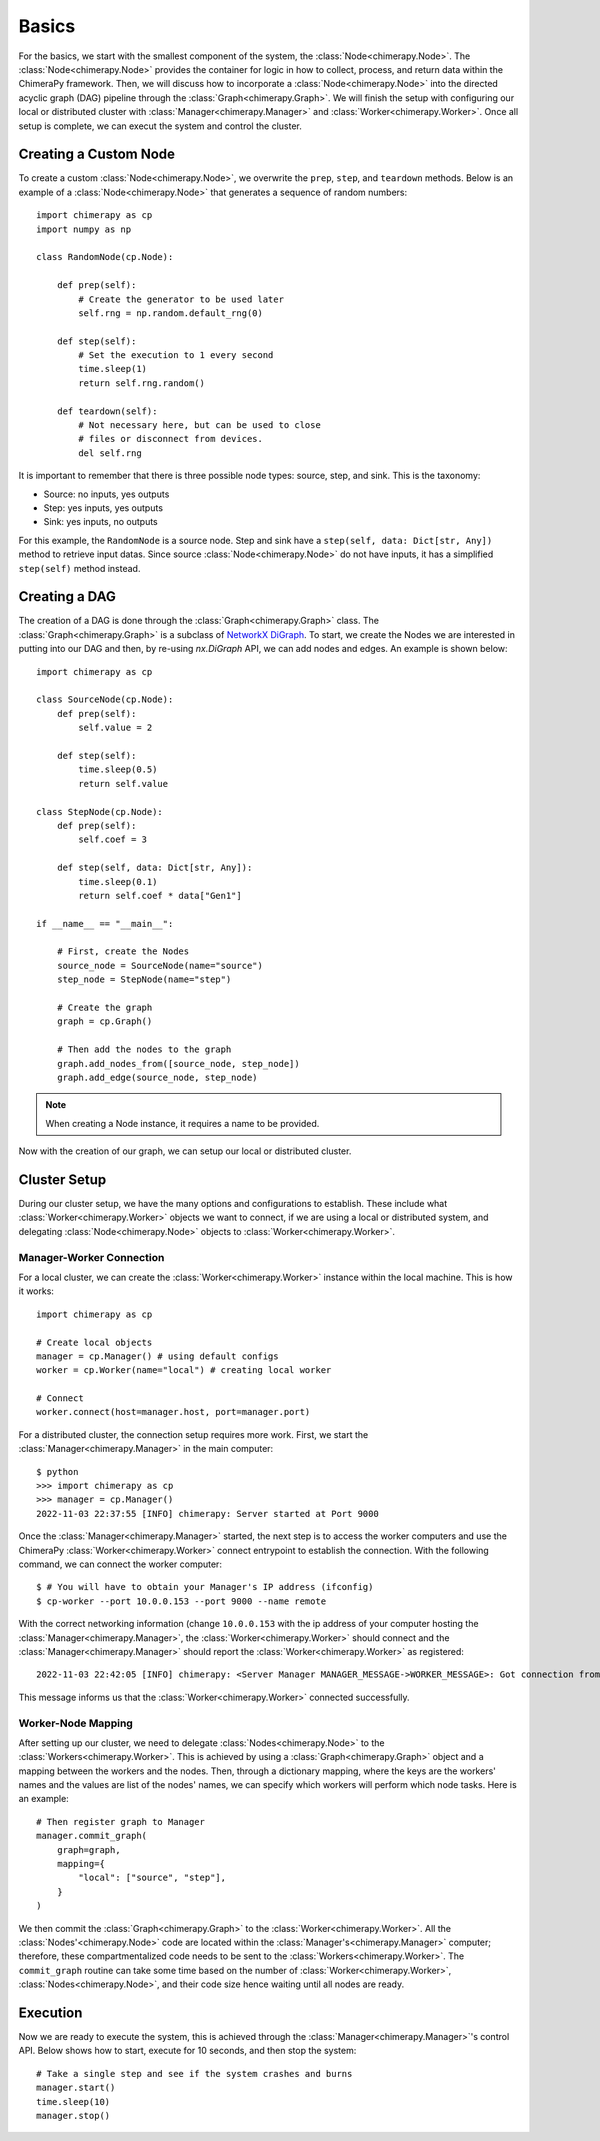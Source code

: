 Basics
######

.. _basics:

For the basics, we start with the smallest component of the system, the :class:`Node<chimerapy.Node>`. The :class:`Node<chimerapy.Node>` provides the container for logic in how to collect, process, and return data within the ChimeraPy framework. Then, we will discuss how to incorporate a :class:`Node<chimerapy.Node>` into the directed acyclic graph (DAG) pipeline through the :class:`Graph<chimerapy.Graph>`. We will finish the setup with configuring our local or distributed cluster with :class:`Manager<chimerapy.Manager>` and :class:`Worker<chimerapy.Worker>`. Once all setup is complete, we can execut the system and control the cluster.

Creating a Custom Node
**********************

To create a custom :class:`Node<chimerapy.Node>`, we overwrite the ``prep``, ``step``, and ``teardown`` methods. Below is an example of a :class:`Node<chimerapy.Node>` that generates a sequence of random numbers::

    import chimerapy as cp
    import numpy as np

    class RandomNode(cp.Node):

        def prep(self):
            # Create the generator to be used later
            self.rng = np.random.default_rng(0)

        def step(self):
            # Set the execution to 1 every second
            time.sleep(1)
            return self.rng.random()

        def teardown(self):
            # Not necessary here, but can be used to close
            # files or disconnect from devices.
            del self.rng

It is important to remember that there is three possible node types: source, step, and sink. This is the taxonomy:

* Source: no inputs, yes outputs
* Step: yes inputs, yes outputs
* Sink: yes inputs, no outputs

For this example, the ``RandomNode`` is a source node. Step and sink have a ``step(self, data: Dict[str, Any])`` method to retrieve input datas. Since source :class:`Node<chimerapy.Node>` do not have inputs, it has a simplified ``step(self)`` method instead.

Creating a DAG
**************

The creation of a DAG is done through the :class:`Graph<chimerapy.Graph>` class. The :class:`Graph<chimerapy.Graph>` is a subclass of `NetworkX <https://networkx.org>`_ `DiGraph <https://networkx.org/documentation/stable/reference/classes/digraph.html>`_. To start, we create the Nodes we are interested in putting into our DAG and then, by re-using `nx.DiGraph` API, we can add nodes and edges. An example is shown below::

    import chimerapy as cp

    class SourceNode(cp.Node):
        def prep(self):
            self.value = 2

        def step(self):
            time.sleep(0.5)
            return self.value

    class StepNode(cp.Node):
        def prep(self):
            self.coef = 3

        def step(self, data: Dict[str, Any]):
            time.sleep(0.1)
            return self.coef * data["Gen1"]

    if __name__ == "__main__":

        # First, create the Nodes
        source_node = SourceNode(name="source")
        step_node = StepNode(name="step")

        # Create the graph
        graph = cp.Graph()

        # Then add the nodes to the graph
        graph.add_nodes_from([source_node, step_node])
        graph.add_edge(source_node, step_node)

.. note::
   When creating a Node instance, it requires a name to be provided.

Now with the creation of our graph, we can setup our local or distributed cluster.

Cluster Setup
*************

During our cluster setup, we have the many options and configurations to establish. These include what :class:`Worker<chimerapy.Worker>` objects we want to connect, if we are using a local or distributed system, and delegating :class:`Node<chimerapy.Node>` objects to :class:`Worker<chimerapy.Worker>`.

Manager-Worker Connection
=========================

For a local cluster, we can create the :class:`Worker<chimerapy.Worker>` instance within the local machine. This is how it works::

    import chimerapy as cp

    # Create local objects
    manager = cp.Manager() # using default configs
    worker = cp.Worker(name="local") # creating local worker

    # Connect
    worker.connect(host=manager.host, port=manager.port)

For a distributed cluster, the connection setup requires more work. First, we start the :class:`Manager<chimerapy.Manager>` in the main computer::

    $ python
    >>> import chimerapy as cp
    >>> manager = cp.Manager()
    2022-11-03 22:37:55 [INFO] chimerapy: Server started at Port 9000

Once the :class:`Manager<chimerapy.Manager>` started, the next step is to access the worker computers and use the ChimeraPy :class:`Worker<chimerapy.Worker>` connect entrypoint to establish the connection. With the following command, we can connect the worker computer::

    $ # You will have to obtain your Manager's IP address (ifconfig)
    $ cp-worker --port 10.0.0.153 --port 9000 --name remote

With the correct networking information (change ``10.0.0.153`` with the ip address of your computer hosting the :class:`Manager<chimerapy.Manager>`, the :class:`Worker<chimerapy.Worker>` should connect and the :class:`Manager<chimerapy.Manager>` should report the :class:`Worker<chimerapy.Worker>` as registered::

    2022-11-03 22:42:05 [INFO] chimerapy: <Server Manager MANAGER_MESSAGE->WORKER_MESSAGE>: Got connection from ('10.0.0.171', 44326)

This message informs us that the :class:`Worker<chimerapy.Worker>` connected successfully.

Worker-Node Mapping
===================

After setting up our cluster, we need to delegate :class:`Nodes<chimerapy.Node>` to the :class:`Workers<chimerapy.Worker>`. This is achieved by using a :class:`Graph<chimerapy.Graph>` object and a mapping between the workers and the nodes. Then, through a dictionary mapping, where the keys are the workers' names and the values are list of the nodes' names, we can specify which workers will perform which node tasks. Here is an example::

    # Then register graph to Manager
    manager.commit_graph(
        graph=graph,
        mapping={
            "local": ["source", "step"],
        }
    )

We then commit the :class:`Graph<chimerapy.Graph>` to the :class:`Worker<chimerapy.Worker>`. All the :class:`Nodes'<chimerapy.Node>` code are located within the :class:`Manager's<chimerapy.Manager>` computer; therefore, these compartmentalized code needs to be sent to the :class:`Workers<chimerapy.Worker>`. The ``commit_graph`` routine can take some time based on the number of :class:`Worker<chimerapy.Worker>`, :class:`Nodes<chimerapy.Node>`, and their code size hence waiting until all nodes are ready.

Execution
*********

Now we are ready to execute the system, this is achieved through the :class:`Manager<chimerapy.Manager>`'s control API. Below shows how to start, execute for 10 seconds, and then stop the system::

    # Take a single step and see if the system crashes and burns
    manager.start()
    time.sleep(10)
    manager.stop()
